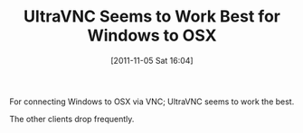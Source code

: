 #+POSTID: 6010
#+DATE: [2011-11-05 Sat 16:04]
#+OPTIONS: toc:nil num:nil todo:nil pri:nil tags:nil ^:nil TeX:nil
#+CATEGORY: Article
#+TAGS: OS X, Utility, Windows
#+TITLE: UltraVNC Seems to Work Best for Windows to OSX

For connecting Windows to OSX via VNC; UltraVNC seems to work the best. 

The other clients drop frequently.



